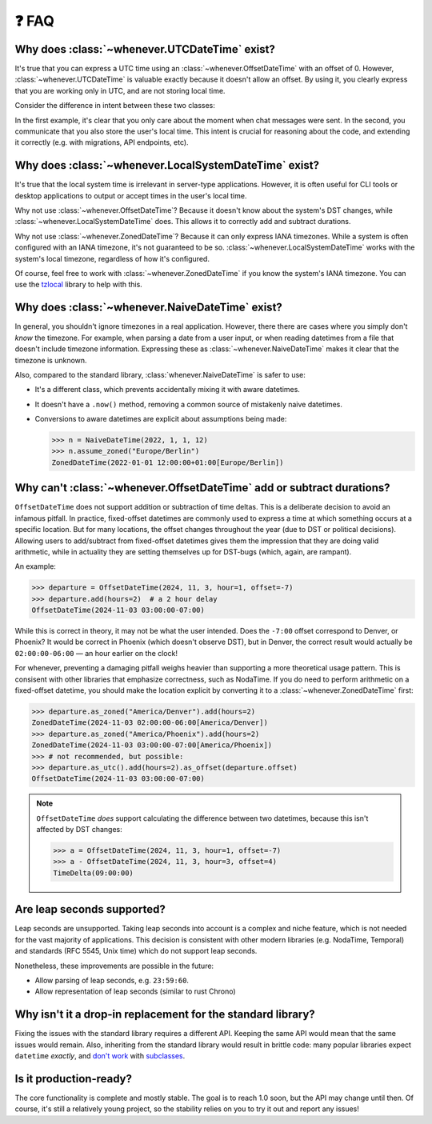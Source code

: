 ❓ FAQ
======

.. _faq-why-utc:

Why does :class:`~whenever.UTCDateTime` exist?
~~~~~~~~~~~~~~~~~~~~~~~~~~~~~~~~~~~~~~~~~~~~~~

It's true that you can express a UTC time using an :class:`~whenever.OffsetDateTime`
with an offset of 0.
However, :class:`~whenever.UTCDateTime` is valuable exactly because it
doesn't allow an offset.
By using it, you clearly express that you are working only in UTC,
and are not storing local time.

Consider the difference in intent between these two classes:

.. code-block:: python
   :emphasize-lines: 2

   class ChatMessage:
       sent: UTCDateTime
       content: str


.. code-block:: python
   :emphasize-lines: 2

   class ChatMessage:
       sent: OffsetDateTime
       content: str

In the first example, it's clear that you only care about the moment when
chat messages were sent.
In the second, you communicate that you also store the user's local time.
This intent is crucial for reasoning about the code,
and extending it correctly (e.g. with migrations, API endpoints, etc).

.. _faq-why-local:

Why does :class:`~whenever.LocalSystemDateTime` exist?
~~~~~~~~~~~~~~~~~~~~~~~~~~~~~~~~~~~~~~~~~~~~~~~~~~~~~~

It's true that the local system time is irrelevant in server-type applications.
However, it is often useful for CLI tools or desktop applications
to output or accept times in the user's local time.

Why not use :class:`~whenever.OffsetDateTime`? Because it doesn't
know about the system's DST changes, while :class:`~whenever.LocalSystemDateTime` does.
This allows it to correctly add and subtract durations.

Why not use :class:`~whenever.ZonedDateTime`?
Because it can only express IANA timezones.
While a system is often configured with an IANA timezone,
it's not guaranteed to be so. :class:`~whenever.LocalSystemDateTime`
works with the system's local timezone, regardless of how it's configured.

Of course, feel free to work with :class:`~whenever.ZonedDateTime` if
you know the system's IANA timezone. You can use
the `tzlocal <https://pypi.org/project/tzlocal/>`_ library to help with this.

.. _faq-why-naive:

Why does :class:`~whenever.NaiveDateTime` exist?
~~~~~~~~~~~~~~~~~~~~~~~~~~~~~~~~~~~~~~~~~~~~~~~~~

In general, you shouldn't ignore timezones in a real application.
However, there there are cases where you simply don't *know* the timezone.
For example, when parsing a date from a user input,
or when reading datetimes from a file that doesn't include timezone information.
Expressing these as :class:`~whenever.NaiveDateTime` makes it clear that
the timezone is unknown.

Also, compared to the standard library, :class:`whenever.NaiveDateTime` is safer
to use:

- It's a different class, which prevents accidentally mixing it with aware datetimes.
- It doesn't have a ``.now()`` method, removing a common source of
  mistakenly naive datetimes.
- Conversions to aware datetimes are explicit about assumptions being made:

  >>> n = NaiveDateTime(2022, 1, 1, 12)
  >>> n.assume_zoned("Europe/Berlin")
  ZonedDateTime(2022-01-01 12:00:00+01:00[Europe/Berlin])

.. _faq-offset-arithmetic:

Why can't :class:`~whenever.OffsetDateTime` add or subtract durations?
~~~~~~~~~~~~~~~~~~~~~~~~~~~~~~~~~~~~~~~~~~~~~~~~~~~~~~~~~~~~~~~~~~~~~~

``OffsetDateTime`` does not support addition or subtraction of time deltas.
This is a deliberate decision to avoid an infamous pitfall.
In practice, fixed-offset datetimes are commonly used to express a time at
which something occurs at a specific location.
But for many locations, the offset changes throughout the year
(due to DST or political decisions).
Allowing users to add/subtract from fixed-offset datetimes gives them the
impression that they are doing valid arithmetic,
while in actuality they are setting themselves up for DST-bugs
(which, again, are rampant).

An example:

>>> departure = OffsetDateTime(2024, 11, 3, hour=1, offset=-7)
>>> departure.add(hours=2)  # a 2 hour delay
OffsetDateTime(2024-11-03 03:00:00-07:00)

While this is correct in theory, it may not be what the user intended.
Does the ``-7:00`` offset correspond to Denver, or Phoenix?
It would be correct in Phoenix (which doesn't observe DST), but
in Denver, the correct result would
actually be ``02:00:00-06:00`` — an hour earlier on the clock!

For whenever, preventing a damaging pitfall weighs heavier than supporting
a more theoretical usage pattern.
This is consisent with other libraries that emphasize correctness, such as NodaTime.
If you do need to perform arithmetic on a fixed-offset datetime,
you should make the location explicit by converting it to a
:class:`~whenever.ZonedDateTime` first:

>>> departure.as_zoned("America/Denver").add(hours=2)
ZonedDateTime(2024-11-03 02:00:00-06:00[America/Denver])
>>> departure.as_zoned("America/Phoenix").add(hours=2)
ZonedDateTime(2024-11-03 03:00:00-07:00[America/Phoenix])
>>> # not recommended, but possible:
>>> departure.as_utc().add(hours=2).as_offset(departure.offset)
OffsetDateTime(2024-11-03 03:00:00-07:00)

.. note::

   ``OffsetDateTime`` *does* support calculating the difference between two datetimes,
   because this isn't affected by DST changes:

   >>> a = OffsetDateTime(2024, 11, 3, hour=1, offset=-7)
   >>> a - OffsetDateTime(2024, 11, 3, hour=3, offset=4)
   TimeDelta(09:00:00)

.. _faq-leap-seconds:

Are leap seconds supported?
~~~~~~~~~~~~~~~~~~~~~~~~~~~

Leap seconds are unsupported.
Taking leap seconds into account is a complex and niche feature,
which is not needed for the vast majority of applications.
This decision is consistent with other modern libraries
(e.g. NodaTime, Temporal) and standards (RFC 5545, Unix time) which
do not support leap seconds.

Nonetheless, these improvements are possible in the future:

- Allow parsing of leap seconds, e.g. ``23:59:60``.
- Allow representation of leap seconds (similar to rust Chrono)

.. _faq-why-not-dropin:

Why isn't it a drop-in replacement for the standard library?
~~~~~~~~~~~~~~~~~~~~~~~~~~~~~~~~~~~~~~~~~~~~~~~~~~~~~~~~~~~~~

Fixing the issues with the standard library requires a different API.
Keeping the same API would mean that the same issues would remain.
Also, inheriting from the standard library would result in brittle code:
many popular libraries expect ``datetime`` *exactly*,
and `don't work <https://github.com/sdispater/pendulum/issues/289#issue-371964426>`_
with `subclasses <https://github.com/sdispater/pendulum/issues/131#issue-241088629>`_.

.. _faq-production-ready:

Is it production-ready?
~~~~~~~~~~~~~~~~~~~~~~~

The core functionality is complete and mostly stable.
The goal is to reach 1.0 soon, but the API may change until then.
Of course, it's still a relatively young project, so the stability relies
on you to try it out and report any issues!
